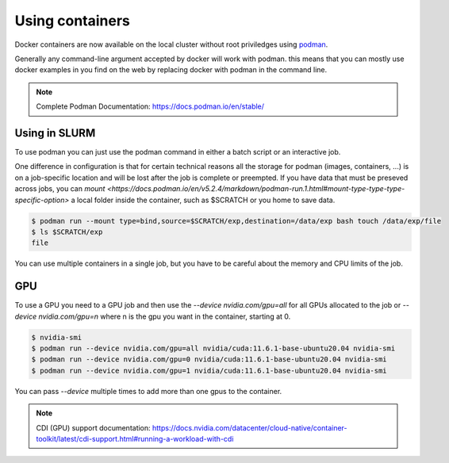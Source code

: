 .. _Using containers:

Using containers
================

Docker containers are now available on the local cluster without root priviledges using `podman <https://podman.io>`_.

Generally any command-line argument accepted by docker will work with podman. this means that you can mostly use docker examples in you find on the web by replacing docker with podman in the command line.

.. note::
    Complete Podman Documentation:
    https://docs.podman.io/en/stable/

Using in SLURM
--------------

To use podman you can just use the podman command in either a batch script or an interactive job.

One difference in configuration is that for certain technical reasons all the storage for podman (images, containers, ...) is on a job-specific location and will be lost after the job is complete or preempted. If you have data that must be preseved across jobs, you can `mount <https://docs.podman.io/en/v5.2.4/markdown/podman-run.1.html#mount-type-type-type-specific-option>` a local folder inside the container, such as $SCRATCH or you home to save data.

.. code-block:: bash

   $ podman run --mount type=bind,source=$SCRATCH/exp,destination=/data/exp bash touch /data/exp/file
   $ ls $SCRATCH/exp
   file

You can use multiple containers in a single job, but you have to be careful about the memory and CPU limits of the job.

GPU
---

To use a GPU you need to a GPU job and then use the `--device nvidia.com/gpu=all` for all GPUs allocated to the job or `--device nvidia.com/gpu=n` where n is the gpu you want in the container, starting at 0.


.. code-block:: bash

   $ nvidia-smi
   $ podman run --device nvidia.com/gpu=all nvidia/cuda:11.6.1-base-ubuntu20.04 nvidia-smi
   $ podman run --device nvidia.com/gpu=0 nvidia/cuda:11.6.1-base-ubuntu20.04 nvidia-smi
   $ podman run --device nvidia.com/gpu=1 nvidia/cuda:11.6.1-base-ubuntu20.04 nvidia-smi

You can pass `--device` multiple times to add more than one gpus to the container.

.. note::
   CDI (GPU) support documentation:
   https://docs.nvidia.com/datacenter/cloud-native/container-toolkit/latest/cdi-support.html#running-a-workload-with-cdi
